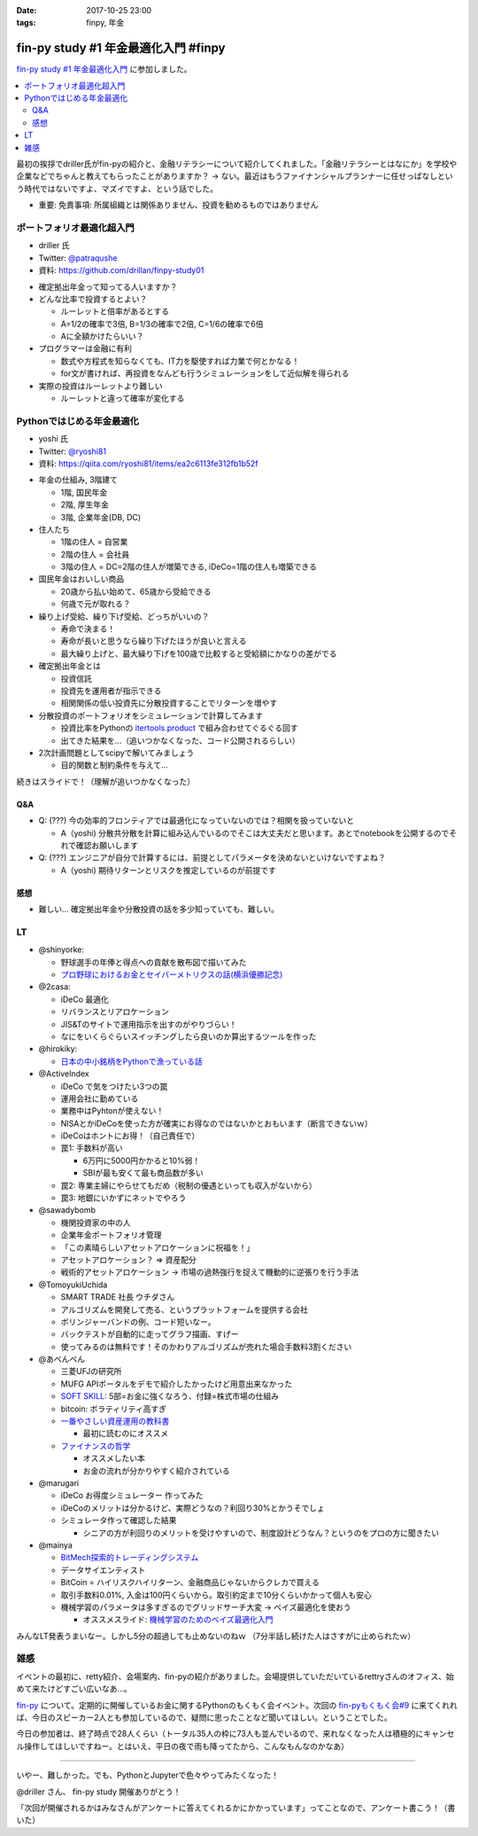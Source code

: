 :date: 2017-10-25 23:00
:tags: finpy, 年金

========================================
fin-py study #1 年金最適化入門 #finpy
========================================

`fin-py study #1 年金最適化入門`_ に参加しました。

.. _fin-py study #1 年金最適化入門: https://fin-py.connpass.com/event/66129/

.. contents::
   :local:

最初の挨拶でdriller氏がfin-pyの紹介と、金融リテラシーについて紹介してくれました。「金融リテラシーとはなにか」を学校や企業などでちゃんと教えてもらったことがありますか？ -> ない。最近はもうファイナンシャルプランナーに任せっぱなしという時代ではないですよ、マズイですよ、という話でした。

- 重要: 免責事項: 所属組織とは関係ありません、投資を勧めるものではありません

.. figure:: finpy-study.*
   :width: 80%


ポートフォリオ最適化超入門
==============================

* driller 氏
* Twitter: `@patraqushe`_
* 資料: https://github.com/drillan/finpy-study01


.. _@patraqushe: https://twitter.com/patraqushe


* 確定拠出年金って知ってる人いますか？

* どんな比率で投資するとよい？

  * ルーレットと倍率があるとする
  * A=1/2の確率で3倍, B=1/3の確率で2倍, C=1/6の確率で6倍
  * Aに全額かけたらいい？

* プログラマーは金融に有利

  * 数式や方程式を知らなくても、IT力を駆使すれば力業で何とかなる！

  * for文が書ければ、再投資をなんども行うシミュレーションをして近似解を得られる

* 実際の投資はルーレットより難しい

  * ルーレットと違って確率が変化する

Pythonではじめる年金最適化
==============================

* yoshi 氏
* Twitter: `@ryoshi81`_
* 資料: https://qiita.com/ryoshi81/items/ea2c6113fe312fb1b52f

.. _@ryoshi81: https://twitter.com/ryoshi81

* 年金の仕組み, 3階建て

  * 1階, 国民年金
  * 2階, 厚生年金
  * 3階, 企業年金(DB, DC)

* 住人たち

  * 1階の住人 = 自営業
  * 2階の住人 = 会社員
  * 3階の住人 = DC=2階の住人が増築できる, iDeCo=1階の住人も増築できる

* 国民年金はおいしい商品

  * 20歳から払い始めて、65歳から受給できる
  * 何歳で元が取れる？

* 繰り上げ受給、繰り下げ受給、どっちがいいの？

  * 寿命で決まる！
  * 寿命が長いと思うなら繰り下げたほうが良いと言える
  * 最大繰り上げと、最大繰り下げを100歳で比較すると受給額にかなりの差がでる

* 確定拠出年金とは

  * 投資信託
  * 投資先を運用者が指示できる
  * 相関関係の低い投資先に分散投資することでリターンを増やす

* 分散投資のポートフォリオをシミュレーションで計算してみます

  * 投資比率をPythonの `itertools.product`_ で組み合わせてぐるぐる回す
  * 出てきた結果を...（追いつかなくなった、コード公開されるらしい）

* 2次計画問題としてscipyで解いてみましょう

  * 目的関数と制約条件を与えて...

続きはスライドで！（理解が追いつかなくなった）

.. _itertools.product: http://docs.python.jp/3/library/itertools.html#itertools.product

Q&A
-------------

* Q: (???) 今の効率的フロンティアでは最適化になっていないのでは？相関を扱っていないと

  * A（yoshi) 分散共分散を計算に組み込んでいるのでそこは大丈夫だと思います。あとでnotebookを公開するのでそれで確認お願いします

* Q: (???) エンジニアが自分で計算するには、前提としてパラメータを決めないといけないですよね？

  * A（yoshi) 期待リターンとリスクを推定しているのが前提です


感想
--------

* 難しい... 確定拠出年金や分散投資の話を多少知っていても、難しい。

LT
=====

* @shinyorke:

  * 野球選手の年俸と得点への貢献を散布図で描いてみた
  * `プロ野球におけるお金とセイバーメトリクスの話(横浜優勝記念) <https://speakerdeck.com/shinyorke/puroye-qiu-niokeruojin-toseibametorikusufalsehua-heng-bang-you-sheng-ji-nian>`_

* @2casa:

  * iDeCo 最適化
  * リバランスとリアロケーション
  * JIS&Tのサイトで運用指示を出すのがやりづらい！
  * なにをいくらぐらいスイッチングしたら良いのか算出するツールを作った

* @hirokiky:

  * `日本の中小銘柄をPythonで漁っている話 <http://slides.hirokiky.org/finpy2017lt.html>`_

* @ActiveIndex

  * iDeCo で気をつけたい3つの罠
  * 運用会社に勤めている
  * 業務中はPyhtonが使えない！
  * NISAとかiDeCoを使った方が確実にお得なのではないかとおもいます（断言できないｗ）
  * iDeCoはホントにお得！（自己責任で）
  * 罠1: 手数料が高い

    * 6万円に5000円かかると10%弱！
    * SBIが最も安くて最も商品数が多い

  * 罠2: 専業主婦にやらせてもだめ（税制の優遇といっても収入がないから）

  * 罠3: 地銀にいかずにネットでやろう

* @sawadybomb

  * 機関投資家の中の人
  * 企業年金ポートフォリオ管理
  * 「この素晴らしいアセットアロケーションに祝福を！」
  * アセットアロケーション？ => 資産配分
  * 戦術的アセットアロケーション -> 市場の過熱強行を捉えて機動的に逆張りを行う手法

* @TomoyukiUchida

  * SMART TRADE 社長 ウチダさん
  * アルゴリズムを開発して売る、というプラットフォームを提供する会社
  * ボリンジャーバンドの例、コード短いなー。
  * バックテストが自動的に走ってグラフ描画、すげー
  * 使ってみるのは無料です！そのかわりアルゴリズムが売れた場合手数料3割ください

* @あべんべん

  * 三菱UFJの研究所
  * MUFG APIポータルをデモで紹介したかったけど用意出来なかった
  * `SOFT SKILL`_: 5部=お金に強くなろう、付録=株式市場の仕組み
  * bitcoin: ボラティリティ高すぎ
  * `一番やさしい資産運用の教科書`_

    * 最初に読むのにオススメ

  * `ファイナンスの哲学`_

    * オススメしたい本
    * お金の流れが分かりやすく紹介されている

* @marugari

  * iDeCo お得度シミュレーター 作ってみた
  * iDeCoのメリットは分かるけど、実際どうなの？利回り30%とかうそでしょ
  * シミュレータ作って確認した結果

    - シニアの方が利回りのメリットを受けやすいので、制度設計どうなん？というのをプロの方に聞きたい

* @mainya

  * `BitMech探索的トレーディングシステム <https://www.slideshare.net/mainya/bitmech-finpy-study-1>`_
  * データサイエンティスト
  * BitCoin = ハイリスクハイリターン、金融商品じゃないからクレカで買える
  * 取引手数料0.01%, 入金は100円くらいから。取引約定まで10分くらいかかって個人も安心
  * 機械学習のパラメータは多すぎるのでグリッドサーチ大変 -> ベイズ最適化を使おう

    * オススメスライド: `機械学習のためのベイズ最適化入門`_


みんなLT発表うまいなー。しかし5分の超過しても止めないのねｗ （7分半話し続けた人はさすがに止められたｗ）


.. _SOFT SKILL: http://amzn.to/2i4qeAo
.. _一番やさしい資産運用の教科書: http://amzn.to/2zCxfj8
.. _ファイナンスの哲学: http://amzn.to/2gCTOgh
.. _機械学習のためのベイズ最適化入門: https://www.slideshare.net/hoxo_m/ss-77421091

雑感
=======

イベントの最初に、retty紹介、会場案内、fin-pyの紹介がありました。会場提供していただいているrettryさんのオフィス、始めて来たけどすごい広いなあ...。

`fin-py`_ について。定期的に開催しているお金に関するPythonのもくもく会イベント。次回の `fin-pyもくもく会#9`_ に来てくれれば、今日のスピーカー2人とも参加しているので、疑問に思ったことなど聞いてほしい。ということでした。

今日の参加者は、終了時点で28人くらい（トータル35人の枠に73人も並んでいるので、来れなくなった人は積極的にキャンセル操作してほしいですねー。とはいえ、平日の夜で雨も降ってたから、こんなもんなのかなあ）

-------------

いやー、難しかった。でも、PythonとJupyterで色々やってみたくなった！

@driller さん、 fin-py study 開催ありがとう！

「次回が開催されるかはみなさんがアンケートに答えてくれるかにかかっています」ってことなので、アンケート書こう！（書いた）


.. _fin-py: https://fin-py.connpass.com/
.. _fin-pyもくもく会#9: https://fin-py.connpass.com/event/69193/

